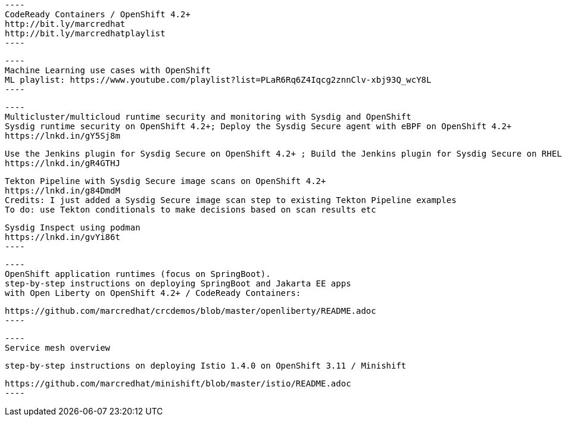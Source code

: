 
 
 
 ----
 CodeReady Containers / OpenShift 4.2+
 http://bit.ly/marcredhat
 http://bit.ly/marcredhatplaylist
 ----


 ----
 Machine Learning use cases with OpenShift
 ML playlist: https://www.youtube.com/playlist?list=PLaR6Rq6Z4Iqcg2znnClv-xbj93Q_wcY8L
 ----

 
 ----
 Multicluster/multicloud runtime security and monitoring with Sysdig and OpenShift 
 Sysdig runtime security on OpenShift 4.2+; Deploy the Sysdig Secure agent with eBPF on OpenShift 4.2+
 https://lnkd.in/gY5Sj8m

 Use the Jenkins plugin for Sysdig Secure on OpenShift 4.2+ ; Build the Jenkins plugin for Sysdig Secure on RHEL 8 using  podman
 https://lnkd.in/gR4GTHJ

 Tekton Pipeline with Sysdig Secure image scans on OpenShift 4.2+
 https://lnkd.in/g84DmdM
 Credits: I just added a Sysdig Secure image scan step to existing Tekton Pipeline examples
 To do: use Tekton conditionals to make decisions based on scan results etc

 Sysdig Inspect using podman
 https://lnkd.in/gvYi86t
 ----



 ----
 OpenShift application runtimes (focus on SpringBoot). 
 step-by-step instructions on deploying SpringBoot and Jakarta EE apps
 with Open Liberty on OpenShift 4.2+ / CodeReady Containers:

 https://github.com/marcredhat/crcdemos/blob/master/openliberty/README.adoc
 ----

 
 
 ----
 Service mesh overview
 
 step-by-step instructions on deploying Istio 1.4.0 on OpenShift 3.11 / Minishift

 https://github.com/marcredhat/minishift/blob/master/istio/README.adoc
 ---- 
 
 
 

